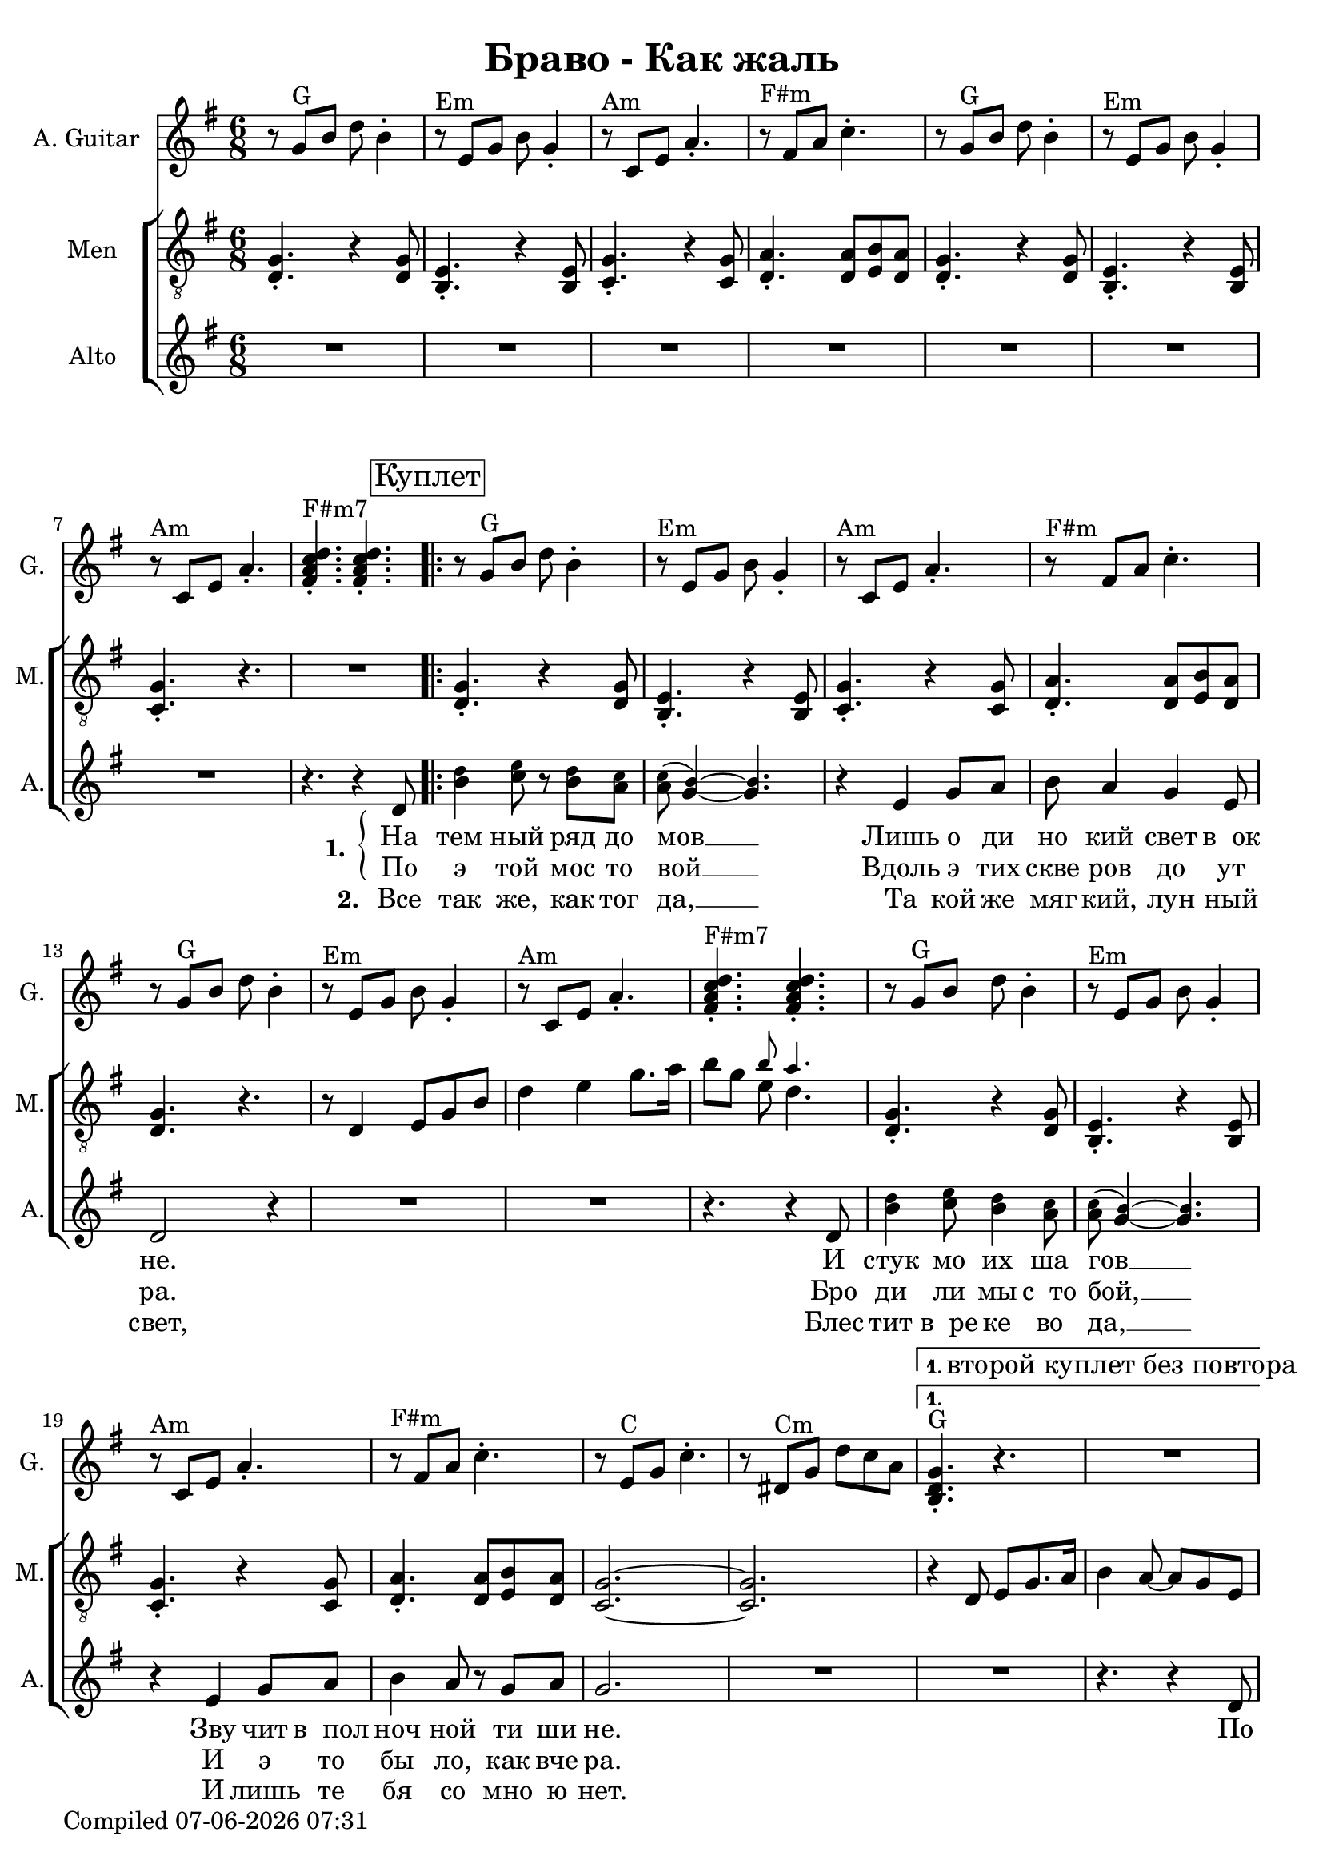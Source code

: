 \version "2.22.0"

\header {
title = "Браво - Как жаль"
}

\layout {
  \context {
    \Score
    skipBars = ##t
  }
}

guit_G  =	\relative g' { r8  g8^G  b8  d8  b4 -. }
guit_G_short =	\relative g { <b d g>4.^G -. r4. }
guit_G_stroke =	\relative g' { g8^G  b8  d8  <b, d g>4. -. }
guit_Em =	\relative g' { r8^Em  e8  g8  b8  g4 -. }
guit_EmChorus =	\relative g' { e8^Em  g8  b8  e8  e,8  g8 }
guit_Am  =	\relative g  { r8^Am  c8  e8  a4. -. }
guit_Fism =	\relative g' { r8^\markup {"F#m"}  fis8  a8  c4. -. }
guit_FismSept =	\relative g' { <fis a c d>4.^\markup {"F#m7"} -.  <fis a c d>4. -. }
guit_C = 	\relative g' { r8  e8^C  g8  c4. -. }
guit_C_stroke =	\relative g  { c8  e^C g <e g c>4. -. }
guit_Cm =	\relative g' { r8  dis8^Cm  g8  d'8  c8  a8 }
guit_Cm_stroke= \relative g { c8^Cm  dis8  g8  <dis g c>4. -. }
guit_B =	\relative g  { b8^B  dis8  fis8  <dis fis b>4. -. }
guit_D =	\relative g' { d8^D  fis8  a8  <fis a d>4. -. }
guit_UnknChorus = \relative g'' {  fis8  e,8  g8  g'4. }

guitnotesVerseEnvelope = \relative g' {
  \guit_G | 
  \guit_Em | 
  \guit_Am |
  \guit_Fism |
}

guitnotesVerseEnvelopeVerse = \relative g' {
  \guit_G | 
  \guit_Em | 
  \guit_Am | 
    
}

guitarnotes =  \relative g' {
  \clef "treble" \time 6/8 \key g \major | 
  \guitnotesVerseEnvelope
  \guitnotesVerseEnvelopeVerse
  \guit_FismSept | 
  \repeat volta 2 {
% verse
  \repeat volta 2 {
  \guitnotesVerseEnvelope
  \guitnotesVerseEnvelopeVerse
  \guit_FismSept | 
  \guitnotesVerseEnvelope
  \guit_C | 
  \guit_Cm | 
  }
  \alternative {{
    \set Score.repeatCommands = #'((volta "1. второй куплет без повтора"))
    \guit_G_short |  R2. | }{}}
  \set Score.repeatCommands = #'((volta #f))
  \break
  \guit_G_short | 
  R2. | 
% chorus
   \guit_C_stroke | 
   \guit_B | 
   \guit_EmChorus | 
   \guit_UnknChorus | 
   \guit_C | 
   \guit_B | 
   \guit_EmChorus | 
   \guit_UnknChorus | 
   \guit_C |
   \guit_B | 
   \guit_EmChorus | 
   \guit_UnknChorus | 
   \guit_C | 
   \guit_D | 
   \guit_G_stroke | 
   \guit_Cm_stroke | 
  }
  \alternative {{
  \set Score.repeatCommands = #'((volta "1. в куплет"))
  \guit_G_short | 
  R2. | 
  } {
  \set Score.repeatCommands = #'((volta #f))
   <b, d g>4. -.  g'8  b8  d8 }} \tempo
  4=90 | 
   e4 d4 b8  a8 | 
   g4. r4. \bar "|."
}

mennotesVerseEnvelope = \relative d {
   <d g>4. -. r4  <d g>8 |
   <b e>4. -. r4  <b e>8 | 
   <c g'>4. -. r4  <c g'>8 |
   <d a'>4. -.  <d a'>8  <e b'>8  <d a'>8 |
}

mennotesVerseEnvelopeVerse = \relative d {
   <d g>4. -. r4  <d g>8 |
   <b e>4. -. r4  <b e>8 |
   <c g'>4. -. r4. |
}

tenornotesFintOne = \relative d {
  r8 d4 e8 g b |
  d4 e g8. a16 |
   b8 g << { \tiny b8 a4. } \\ { e8  d4. } >> |
}

tenornotesFintTwo = \relative d {
   r4 d8  e g8. a16
   b4  a8 ~  a8  g8  e8 |
}

tenornotesChorus = \relative d {
   c4.  d4. |
   e2. |
   fis2. |
   r4.  b4. |
   a4.  fis4. |
   g4.  e4. |
   fis4. r4. |
   r4.  e4. |
   fis4.  e8  d8  e8 |
   c2. |
   b2. |
   r4.  b'4. | 
   a4.  fis4. | 
   g4.  e4. |
   fis4. r4. |
}


chorusnotes =  \relative d {
  \clef "treble_8" \time 6/8 \key g \major | % 1
  \mennotesVerseEnvelope
  \mennotesVerseEnvelopeVerse
  R2. |
  % verse
  \set Score.voltaSpannerDuration = #(ly:make-moment 3/2)
  \repeat volta 2 {
  \repeat volta 2 {
  \mennotesVerseEnvelope
  <d g>4. r4. |
  \tenornotesFintOne
  \mennotesVerseEnvelope
  <g c,>2. ~ ~ |
   <g c,>2. |
  }
  \alternative {{\tenornotesFintTwo}{}}
  R2. |
  \tenornotesChorus
  R2.*2 |
  }
  \alternative {{ R2.*2 }
  { R2. }}
  R2.*2 \bar "|."
}
mennotesAltEnding = \relative g' {
    <c e>2. |
   <b dis>2. | 
   <b e>2. |
   <b d>2. |
   <c e>2. |
   <b dis>2. |
   <b e>2. |
   <b d>2. |
   <c e>2. |
   <b dis>2. |
   <b e>2. |
   <b d>2. | 
   <c e>2. |
   <d fis>2. |
   <b d>2. |
   <c dis>2. |
  R2.*3 \bar "|."
}

altonotesVerse = \relative d' {
  < \tweak font-size #-2 d' b>4 < \tweak font-size #-2 e c>8 r < \tweak font-size #-2 d b> < \tweak font-size #-2 c a> |
  < \tweak font-size #-2 c a>( < \tweak font-size #-2 b g>4) ~ ~ < \tweak font-size #-2 b g>4. |
  r4  e,4 g8  a8 |
   b8  a4  g4  e8 |
   d2 r4 |
  R2.*2 |
  r4. r4  d8 | % 17
   < \tweak font-size #-2 d' b>4 < \tweak font-size #-2 e c>8 < \tweak font-size #-2 d b>4 < \tweak font-size #-2 c a>8 |
   < \tweak font-size #-2 c a>( < \tweak font-size #-2 b g>4) ~ ~ < \tweak font-size #-2 b g>4. |
  r4  e,4  g8  a8 | 
   b4  a8 r8  g8  a8 |
   g2. |
}

altonotesChorus = \relative d' {
   r4. g4. |
   a4. r4  b8 |
   d4. ~  d8 r8  c8 |
   b4  c8 r8  b8  a8 |
   g2. |
  R2. |
   r4  g8  g4  g8 |
   a4.  fis4 g8~ |
   g2. |
   r4  g8 ~  g8  a8  b8 |
   d4. ~  d8 r8  c8 |
   b4  c8 ~  c8  b8  a8 |
   g2. |
  R2. |
  r4  g8  g4  g8 |
   fis4.  a4 g8~ |
   g2. ~ |
   g2. |
}

altonotes =  \relative d' {
  \clef "treble" \time 6/8 \key g \major |
  R2.*7 |
  r4. r4  d8 \mark \markup {\box "Куплет"} |
  \repeat volta 2 {
  \repeat volta 2 {
  \altonotesVerse
  R2.
  }
  \alternative {{R2. | r4. r4  d8 | }{}}
  \mark \markup {\box "Припев"}
  \altonotesChorus
  }
  \alternative {{ R2. |
  r4. r4  d8 |
  } { R2. } }
  R2.*2 \bar "|."
}

leftbrace = \markup {
  \override #'(font-encoding . fetaBraces)
  \lookup "brace80"
}

altowordsVerseOne = \lyricmode {
  \set stanza = \markup {
    \column { \vspace #.33 "1. "}
    \leftbrace
  }
На тем ный ряд до мов __
Лишь о ди но кий свет в__ок не.
И стук мо их ша гов __
Зву чит в__пол ноч ной ти ши не. По
}

altowordsVerseOnea = \lyricmode {
По э той мос то вой __
Вдоль э тих скве ров до ут ра.
Бро ди ли мы с__то бой, __
И э то бы ло, как вче ра.
}

altowordsVerseTwo = \lyricmode {
\set stanza = "2. "
Все так же, как тог да, __
Та кой же мяг кий, лун ный свет,
Блес тит в__ре ке во да, __
И лишь те бя со мно ю нет.
}

altowordsChorus = \lyricmode {
Как жаль,
Но ты се го дня не со мной,
И толь ко каж дый раз,
Ког да и ду по э той мос то вой,
Я ду ма ю о нас __

Все
}

altowords = {
  << 
  { \altowordsVerseOne }
  \new Lyrics {
    \set associatedVoice = "alto"
    \altowordsVerseOnea
  }
  \new Lyrics {
    \set associatedVoice = "alto"
    \altowordsVerseTwo
  }
  >>
  \altowordsChorus
}
  

% The score definition
gigaStaff = {
<<
  \new Staff
    <<
      \set Staff.instrumentName = "A. Guitar"
      \set Staff.shortInstrumentName = "G."
      \set Staff.midiInstrument = #"acoustic guitar (nylon)"
      \set Staff.midiMinimumVolume = #0.3
      \set Staff.midiMaximumVolume = #0.5
      \context Staff <<
        \context Voice = "guitar" {  \guitarnotes }
      >>
    >>
  \new ChoirStaff \with {midiInstrument = #"choir aahs"} <<
    \new Staff
    <<
      \set Staff.instrumentName = "Men"
      \set Staff.shortInstrumentName = "M."
      \set Staff.midiMinimumVolume = #0.3
      \set Staff.midiMaximumVolume = #0.5
      \context Staff <<
        \context Voice = "Chorus" {  \chorusnotes }
      >>
    >>
    \new Staff
    <<
      \set Staff.instrumentName = "Alto"
      \set Staff.shortInstrumentName = "A."

      \new Voice = "alto" <<
        \altonotes
        \context Lyrics = "alto" \lyricsto "alto" \altowords
      >>
    >>
  >>
>>
}

\score {
  \gigaStaff
  \layout {}
}

\score {
  \unfoldRepeats 
  \gigaStaff
  \midi {\tempo 4 = 105 }
}


date = #(strftime "%d-%m-%Y %H:%M" (localtime (current-time)))
\paper {
  oddFooterMarkup = \markup {
      Compiled \date
  }
  evenFooterMarkup = \oddFooterMarkup
}
